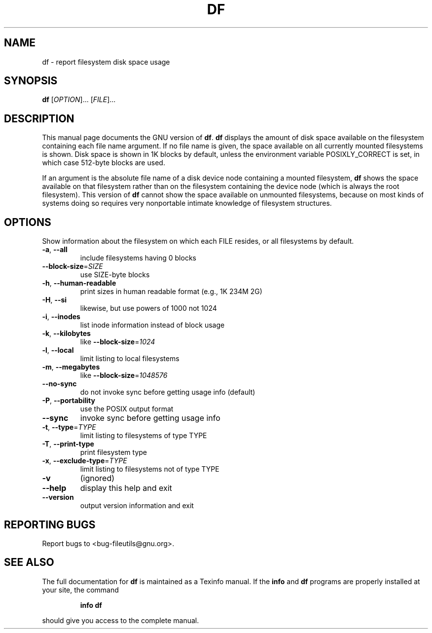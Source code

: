 ." DO NOT MODIFY THIS FILE!  It was generated by help2man 1.5.1.2.
.TH DF 1 "November 1998" "GNU fileutils 4.0" "FSF"
.SH NAME
df \- report filesystem disk space usage
.SH SYNOPSIS
.B df
[\fIOPTION\fR]... [\fIFILE\fR]...
.SH DESCRIPTION
.PP
This manual page
documents the GNU version of
.BR df .
.B df
displays the amount of disk space available on the filesystem
containing each file name argument.  If no file name is given, the
space available on all currently mounted filesystems is shown.  Disk
space is shown in 1K blocks by default, unless the environment
variable POSIXLY_CORRECT is set, in which case 512-byte blocks are
used.
.PP
If an argument is the absolute file name of a disk device node containing a
mounted filesystem,
.B df
shows the space available on that filesystem rather than on the
filesystem containing the device node (which is always the root
filesystem).  This version of
.B df
cannot show the space available on unmounted filesystems, because on
most kinds of systems doing so requires very nonportable intimate
knowledge of filesystem structures.
.SH OPTIONS
.PP
Show information about the filesystem on which each FILE resides,
or all filesystems by default.
.TP
\fB\-a\fR, \fB\-\-all\fR
include filesystems having 0 blocks
.TP
\fB\-\-block\-size\fR=\fISIZE\fR
use SIZE-byte blocks
.TP
\fB\-h\fR, \fB\-\-human\-readable\fR
print sizes in human readable format (e.g., 1K 234M 2G)
.TP
\fB\-H\fR, \fB\-\-si\fR
likewise, but use powers of 1000 not 1024
.TP
\fB\-i\fR, \fB\-\-inodes\fR
list inode information instead of block usage
.TP
\fB\-k\fR, \fB\-\-kilobytes\fR
like \fB\-\-block\-size\fR=\fI1024\fR
.TP
\fB\-l\fR, \fB\-\-local\fR
limit listing to local filesystems
.TP
\fB\-m\fR, \fB\-\-megabytes\fR
like \fB\-\-block\-size\fR=\fI1048576\fR
.TP
\fB\-\-no\-sync\fR
do not invoke sync before getting usage info (default)
.TP
\fB\-P\fR, \fB\-\-portability\fR
use the POSIX output format
.TP
\fB\-\-sync\fR
invoke sync before getting usage info
.TP
\fB\-t\fR, \fB\-\-type\fR=\fITYPE\fR
limit listing to filesystems of type TYPE
.TP
\fB\-T\fR, \fB\-\-print\-type\fR
print filesystem type
.TP
\fB\-x\fR, \fB\-\-exclude\-type\fR=\fITYPE\fR
limit listing to filesystems not of type TYPE
.TP
\fB\-v\fR
(ignored)
.TP
\fB\-\-help\fR
display this help and exit
.TP
\fB\-\-version\fR
output version information and exit
.SH "REPORTING BUGS"
Report bugs to <bug-fileutils@gnu.org>.
.SH "SEE ALSO"
The full documentation for
.B df
is maintained as a Texinfo manual.  If the
.B info
and
.B df
programs are properly installed at your site, the command
.IP
.B info df
.PP
should give you access to the complete manual.
